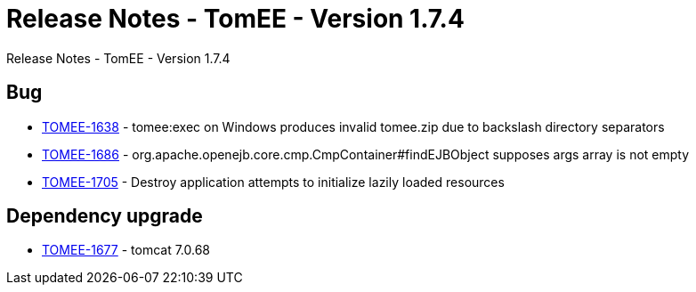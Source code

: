 = Release Notes - TomEE - Version 1.7.4

Release Notes - TomEE - Version 1.7.4

== Bug

* link:https://issues.apache.org/jira/browse/TOMEE-1638[TOMEE-1638] - tomee:exec on Windows produces invalid tomee.zip due to backslash directory separators
* link:https://issues.apache.org/jira/browse/TOMEE-1686[TOMEE-1686] - org.apache.openejb.core.cmp.CmpContainer#findEJBObject supposes args array is not empty
* link:https://issues.apache.org/jira/browse/TOMEE-1705[TOMEE-1705] - Destroy application attempts to initialize lazily loaded resources

==  Dependency upgrade

* link:https://issues.apache.org/jira/browse/TOMEE-1677[TOMEE-1677] - tomcat 7.0.68

